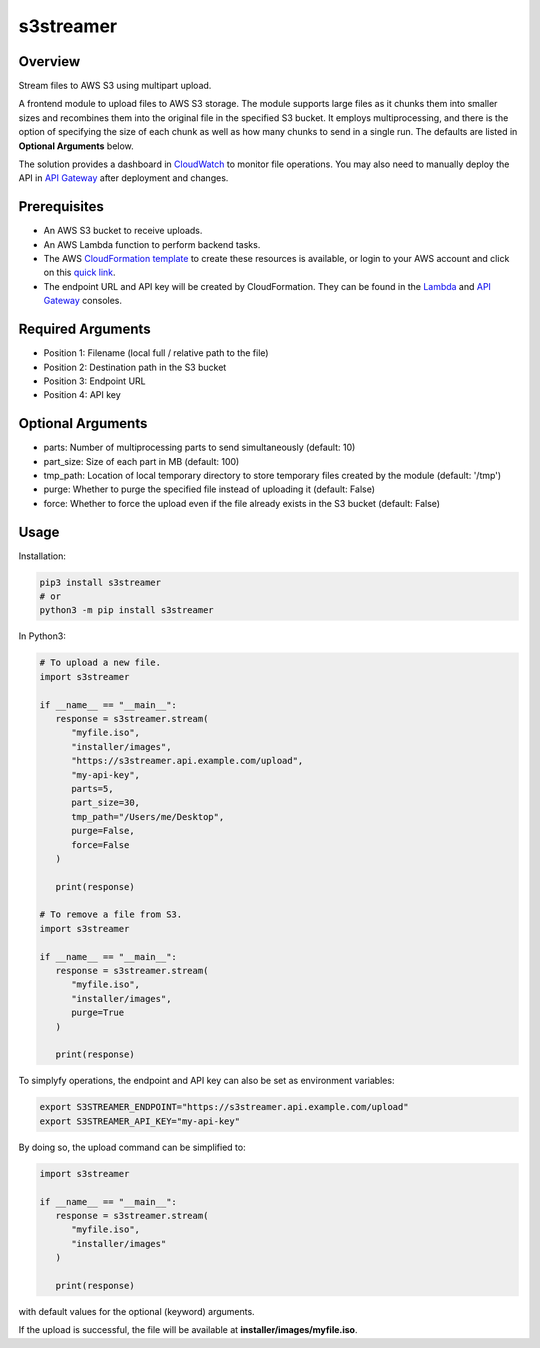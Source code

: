 ==============
**s3streamer**
==============

Overview
--------

Stream files to AWS S3 using multipart upload.

.. image:: https://gitlab.com/fer1035_python/modules/pypi-s3streamer/-/raw/main/S3Streamer.png
   :width: 400
   :alt: Flowchart

A frontend module to upload files to AWS S3 storage. The module supports large files as it chunks them into smaller sizes and recombines them into the original file in the specified S3 bucket. It employs multiprocessing, and there is the option of specifying the size of each chunk as well as how many chunks to send in a single run. The defaults are listed in **Optional Arguments** below.  

The solution provides a dashboard in `CloudWatch <https://console.aws.amazon.com/cloudwatch/home#dashboards/>`_ to monitor file operations. You may also need to manually deploy the API in `API Gateway <https://console.aws.amazon.com/apigateway/>`_ after deployment and changes.

Prerequisites
-------------

- An AWS S3 bucket to receive uploads.
- An AWS Lambda function to perform backend tasks.
- The AWS `CloudFormation template <https://gitlab.com/fer1035_python/modules/pypi-s3streamer/-/tree/main/cloudformation/s3streamer.yaml>`_ to create these resources is available, or login to your AWS account and click on this `quick link <https://console.aws.amazon.com/cloudformation/home?#/stacks/create/review?templateURL=https://warpedlenses-public.s3.ap-southeast-1.amazonaws.com/cloudformation/s3streamer.yaml>`_.
- The endpoint URL and API key will be created by CloudFormation. They can be found in the `Lambda <https://console.aws.amazon.com/lambda/>`_ and `API Gateway <https://console.aws.amazon.com/apigateway/>`_ consoles.

Required Arguments
------------------

- Position 1: Filename (local full / relative path to the file)
- Position 2: Destination path in the S3 bucket
- Position 3: Endpoint URL
- Position 4: API key

Optional Arguments
------------------

- parts: Number of multiprocessing parts to send simultaneously (default: 10)
- part_size: Size of each part in MB (default: 100)
- tmp_path: Location of local temporary directory to store temporary files created by the module (default: '/tmp')
- purge: Whether to purge the specified file instead of uploading it (default: False)
- force: Whether to force the upload even if the file already exists in the S3 bucket (default: False)

Usage
-----

Installation:

.. code-block:: BASH

   pip3 install s3streamer
   # or
   python3 -m pip install s3streamer

In Python3:

.. code-block:: PYTHON

   # To upload a new file.
   import s3streamer

   if __name__ == "__main__":
      response = s3streamer.stream(
         "myfile.iso",
         "installer/images",
         "https://s3streamer.api.example.com/upload",
         "my-api-key",
         parts=5,
         part_size=30,
         tmp_path="/Users/me/Desktop",
         purge=False,
         force=False
      )
   
      print(response)

   # To remove a file from S3.
   import s3streamer

   if __name__ == "__main__":
      response = s3streamer.stream(
         "myfile.iso", 
         "installer/images", 
         purge=True
      )

      print(response)

To simplyfy operations, the endpoint and API key can also be set as environment variables:

.. code-block:: BASH

   export S3STREAMER_ENDPOINT="https://s3streamer.api.example.com/upload"
   export S3STREAMER_API_KEY="my-api-key"

By doing so, the upload command can be simplified to:

.. code-block:: PYTHON

   import s3streamer

   if __name__ == "__main__":
      response = s3streamer.stream(
         "myfile.iso",
         "installer/images"
      )

      print(response)

with default values for the optional (keyword) arguments.  

If the upload is successful, the file will be available at **installer/images/myfile.iso**.
